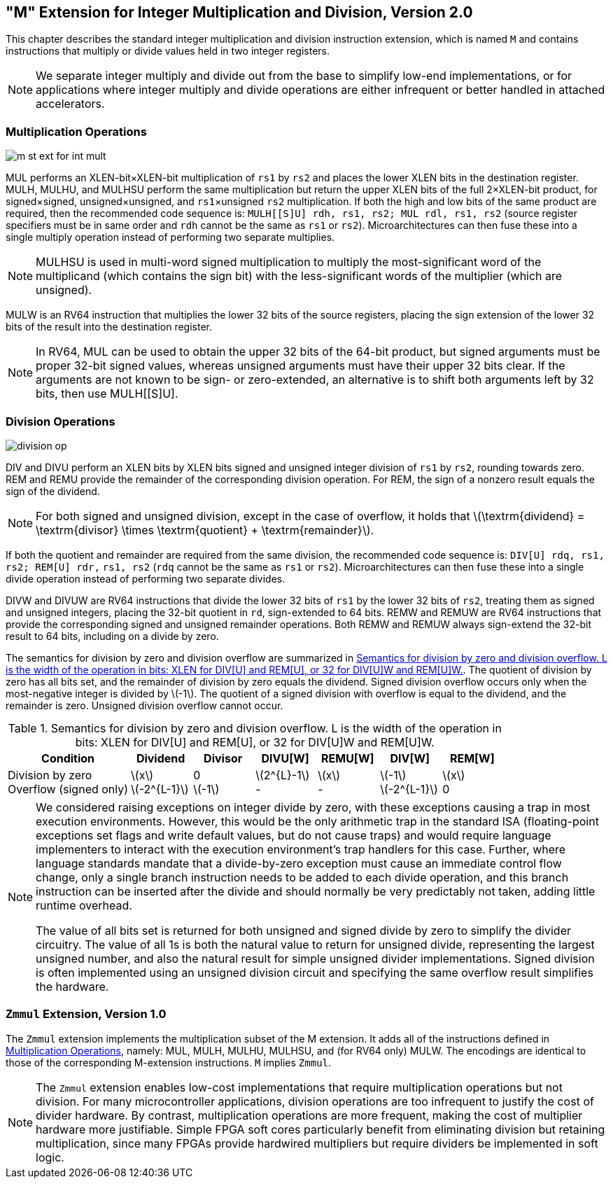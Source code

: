 [[mstandard]]
== "M" Extension for Integer Multiplication and Division, Version 2.0

This chapter describes the standard integer multiplication and division
instruction extension, which is named `M` and contains instructions
that multiply or divide values held in two integer registers.

[NOTE]
====
We separate integer multiply and divide out from the base to simplify
low-end implementations, or for applications where integer multiply and
divide operations are either infrequent or better handled in attached
accelerators.
====

=== Multiplication Operations

image::wavedrom/m-st-ext-for-int-mult.svg[]
[[m-st-ext-for-int-mult]]
//.Multiplication operation instructions
(((MUL, MULH)))
(((MUL, MULHU)))
(((MUL, MULHSU)))

MUL performs an XLEN-bit×XLEN-bit multiplication of
`rs1` by `rs2` and places the lower XLEN bits in the destination
register. MULH, MULHU, and MULHSU perform the same multiplication but
return the upper XLEN bits of the full 2×XLEN-bit
product, for signed×signed,
unsigned×unsigned, and `rs1`×unsigned `rs2` multiplication.
If both the high and low bits of the same product are required, then the recommended code sequence is: `MULH[[S]U] rdh, rs1, rs2; MUL rdl, rs1, rs2` (source register specifiers must be in same order and `rdh` cannot be the same as `rs1` or `rs2`). Microarchitectures can then fuse these into a single multiply operation instead of performing two separate multiplies.

[NOTE]
====
MULHSU is used in multi-word signed multiplication to multiply the
most-significant word of the multiplicand (which contains the sign bit)
with the less-significant words of the multiplier (which are unsigned).
====

MULW is an RV64 instruction that multiplies the lower 32 bits of the
source registers, placing the sign extension of the lower 32 bits of the
result into the destination register.

[NOTE]
====
In RV64, MUL can be used to obtain the upper 32 bits of the 64-bit
product, but signed arguments must be proper 32-bit signed values,
whereas unsigned arguments must have their upper 32 bits clear. If the
arguments are not known to be sign- or zero-extended, an alternative is
to shift both arguments left by 32 bits, then use MULH[[S]U].
====

=== Division Operations

image::wavedrom/division-op.svg[]
[[division-op]]
//.Division operation instructions
(((MUL, DIV)))
(((MUL, DIVU)))

DIV and DIVU perform an XLEN bits by XLEN bits signed and unsigned
integer division of `rs1` by `rs2`, rounding towards zero. REM and REMU
provide the remainder of the corresponding division operation. For REM,
the sign of a nonzero result equals the sign of the dividend.

[NOTE]
====
For both signed and unsigned division, except in the case of overflow, it holds
that
latexmath:[$\textrm{dividend} = \textrm{divisor} \times \textrm{quotient} + \textrm{remainder}$].
====

If both the quotient and remainder are required from the same division,
the recommended code sequence is: `DIV[U] rdq, rs1, rs2; REM[U] rdr,`
`rs1, rs2` (`rdq` cannot be the same as `rs1` or `rs2`).
Microarchitectures can then fuse these into a single divide operation
instead of performing two separate divides.

DIVW and DIVUW are RV64 instructions that divide the lower 32 bits of
`rs1` by the lower 32 bits of `rs2`, treating them as signed and
unsigned integers, placing the 32-bit quotient in `rd`,
sign-extended to 64 bits. REMW and REMUW are RV64 instructions that
provide the corresponding signed and unsigned remainder operations. Both
REMW and REMUW always sign-extend the 32-bit result
to 64 bits, including on a divide by zero.
(((MUL, div by zero)))

The semantics for division by zero and division overflow are summarized
in <<divby0>>. The quotient of division by zero has all bits
set, and the remainder of division by zero equals the dividend. Signed
division overflow occurs only when the most-negative integer is divided
by latexmath:[$-1$]. The quotient of a signed division with overflow is
equal to the dividend, and the remainder is zero. Unsigned division
overflow cannot occur.

[[divby0]]
.Semantics for division by zero and division overflow. L is the width of the operation in bits: XLEN for DIV[U] and REM[U], or 32 for DIV[U]W and REM[U]W.
[cols="<2,^,^,^,^,^,^",options="header",]
|===
|Condition |Dividend |Divisor |DIVU[W] |REMU[W] |DIV[W] |REM[W]

|Division by zero +
Overflow (signed only) |latexmath:[$x$] +
latexmath:[$-2^{L-1}$] |0 +
latexmath:[$-1$] |latexmath:[$2^{L}-1$] +
 - |latexmath:[$x$] +
 - |latexmath:[$-1$] +
 latexmath:[$-2^{L-1}$] +
  |latexmath:[$x$] +
  0
|===

//|Overflow (signed only) |latexmath:[$-2^{L-1}$] |latexmath:[$-1$] |– |– |latexmath:[$-2^{L-1}$] |0
//|===

[NOTE]
====
We considered raising exceptions on integer divide by zero, with these
exceptions causing a trap in most execution environments. However, this
would be the only arithmetic trap in the standard ISA (floating-point
exceptions set flags and write default values, but do not cause traps)
and would require language implementers to interact with the execution
environment's trap handlers for this case. Further, where language
standards mandate that a divide-by-zero exception must cause an
immediate control flow change, only a single branch instruction needs to
be added to each divide operation, and this branch instruction can be
inserted after the divide and should normally be very predictably not
taken, adding little runtime overhead.

The value of all bits set is returned for both unsigned and signed
divide by zero to simplify the divider circuitry. The value of all 1s is
both the natural value to return for unsigned divide, representing the
largest unsigned number, and also the natural result for simple unsigned
divider implementations. Signed division is often implemented using an
unsigned division circuit and specifying the same overflow result
simplifies the hardware.
====

=== `Zmmul` Extension, Version 1.0

The `Zmmul` extension implements the multiplication subset of the M
extension. It adds all of the instructions defined in
<<Multiplication Operations>>, namely: MUL, MULH, MULHU,
MULHSU, and (for RV64 only) MULW. The encodings are identical to those
of the corresponding M-extension instructions. `M` implies `Zmmul`.
(((MUL, Zmmul)))

[NOTE]
====
The `Zmmul` extension enables low-cost implementations that require
multiplication operations but not division. For many microcontroller
applications, division operations are too infrequent to justify the cost
of divider hardware. By contrast, multiplication operations are more
frequent, making the cost of multiplier hardware more justifiable.
Simple FPGA soft cores particularly benefit from eliminating division
but retaining multiplication, since many FPGAs provide hardwired
multipliers but require dividers be implemented in soft logic.
====
